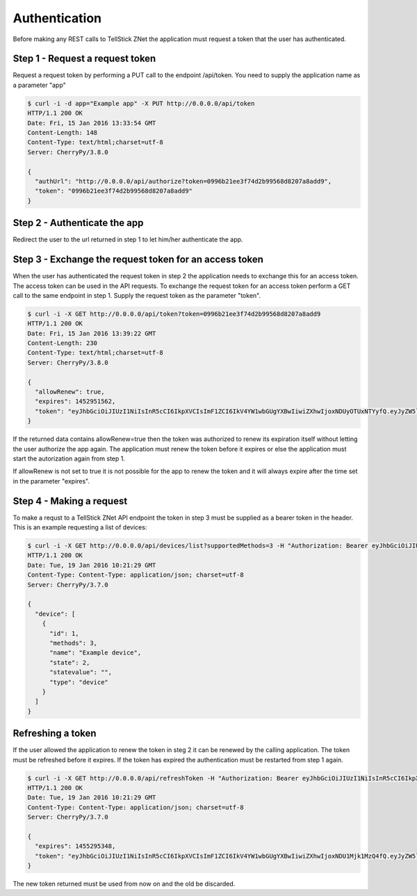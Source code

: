 
Authentication
==============

Before making any REST calls to TellStick ZNet the application must request a
token that the user has authenticated.

Step 1 - Request a request token
################################

Request a request token by performing a PUT call to the endpoint /api/token. You
need to supply the application name as a parameter "app"

.. code::

   $ curl -i -d app="Example app" -X PUT http://0.0.0.0/api/token
   HTTP/1.1 200 OK
   Date: Fri, 15 Jan 2016 13:33:54 GMT
   Content-Length: 148
   Content-Type: text/html;charset=utf-8
   Server: CherryPy/3.8.0

   {
     "authUrl": "http://0.0.0.0/api/authorize?token=0996b21ee3f74d2b99568d8207a8add9",
     "token": "0996b21ee3f74d2b99568d8207a8add9"
   }

Step 2 - Authenticate the app
#############################

Redirect the user to the url returned in step 1 to let him/her authenticate the
app.

Step 3 - Exchange the request token for an access token
#######################################################

When the user has authenticated the request token in step 2 the application
needs to exchange this for an access token. The access token can be used in the
API requests. To exchange the request token for an access token perform a GET
call to the same endpoint in step 1. Supply the request token as the parameter
"token".

.. code::

   $ curl -i -X GET http://0.0.0.0/api/token?token=0996b21ee3f74d2b99568d8207a8add9
   HTTP/1.1 200 OK
   Date: Fri, 15 Jan 2016 13:39:22 GMT
   Content-Length: 230
   Content-Type: text/html;charset=utf-8
   Server: CherryPy/3.8.0

   {
     "allowRenew": true,
     "expires": 1452951562,
     "token": "eyJhbGciOiJIUzI1NiIsInR5cCI6IkpXVCIsImF1ZCI6IkV4YW1wbGUgYXBwIiwiZXhwIjoxNDUyOTUxNTYyfQ.eyJyZW5ldyI6dHJ1ZSwidHRsIjo4NjQwMH0.HeqoFM6-K5IuQa08Zr9HM9V2TKGRI9VxXlgdsutP7sg"
   }

If the returned data contains allowRenew=true then the token was authorized to
renew its expiration itself without letting the user authorize the app again.
The application must renew the token before it expires or else the application
must start the autorization again from step 1.

If allowRenew is not set to true it is not possible for the app to renew the
token and it will always expire after the time set in the parameter "expires".

Step 4 - Making a request
#########################

To make a requst to a TellStick ZNet API endpoint the token in step 3 must be
supplied as a bearer token in the header. This is an example requesting a list
of devices:

.. code::

   $ curl -i -X GET http://0.0.0.0/api/devices/list?supportedMethods=3 -H "Authorization: Bearer eyJhbGciOiJIUzI1NiIsInR5cCI6IkpXVCIsImF1ZCI6IkV4YW1wbGUgYXBwIiwiZXhwIjoxNDUyOTUxNTYyfQ.eyJyZW5ldyI6dHJ1ZSwidHRsIjo4NjQwMH0.HeqoFM6-K5IuQa08Zr9HM9V2TKGRI9VxXlgdsutP7sg"
   HTTP/1.1 200 OK
   Date: Tue, 19 Jan 2016 10:21:29 GMT
   Content-Type: Content-Type: application/json; charset=utf-8
   Server: CherryPy/3.7.0

   {
     "device": [
       {
         "id": 1,
         "methods": 3,
         "name": "Example device",
         "state": 2,
         "statevalue": "",
         "type": "device"
       }
     ]
   }

Refreshing a token
##################

If the user allowed the application to renew the token in steg 2 it can be
renewed by the calling application. The token must be refreshed before it
expires. If the token has expired the authentication must be restarted from
step 1 again.

.. code::

   $ curl -i -X GET http://0.0.0.0/api/refreshToken -H "Authorization: Bearer eyJhbGciOiJIUzI1NiIsInR5cCI6IkpXVCIsImF1ZCI6IkV4YW1wbGUgYXBwIiwiZXhwIjoxNDUyOTUxNTYyfQ.eyJyZW5ldyI6dHJ1ZSwidHRsIjo4NjQwMH0.HeqoFM6-K5IuQa08Zr9HM9V2TKGRI9VxXlgdsutP7sg"
   HTTP/1.1 200 OK
   Date: Tue, 19 Jan 2016 10:21:29 GMT
   Content-Type: Content-Type: application/json; charset=utf-8
   Server: CherryPy/3.7.0

   {
     "expires": 1455295348,
     "token": "eyJhbGciOiJIUzI1NiIsInR5cCI6IkpXVCIsImF1ZCI6IkV4YW1wbGUgYXBwIiwiZXhwIjoxNDU1Mjk1MzQ4fQ.eyJyZW5ldyI6dHJ1ZSwidHRsIjo4NjQwMH0.M4il4_2SqJwlCjmuXlU5DS6h-gX7493Tnk9oBJXbgPw"
   }

The new token returned must be used from now on and the old be discarded.
